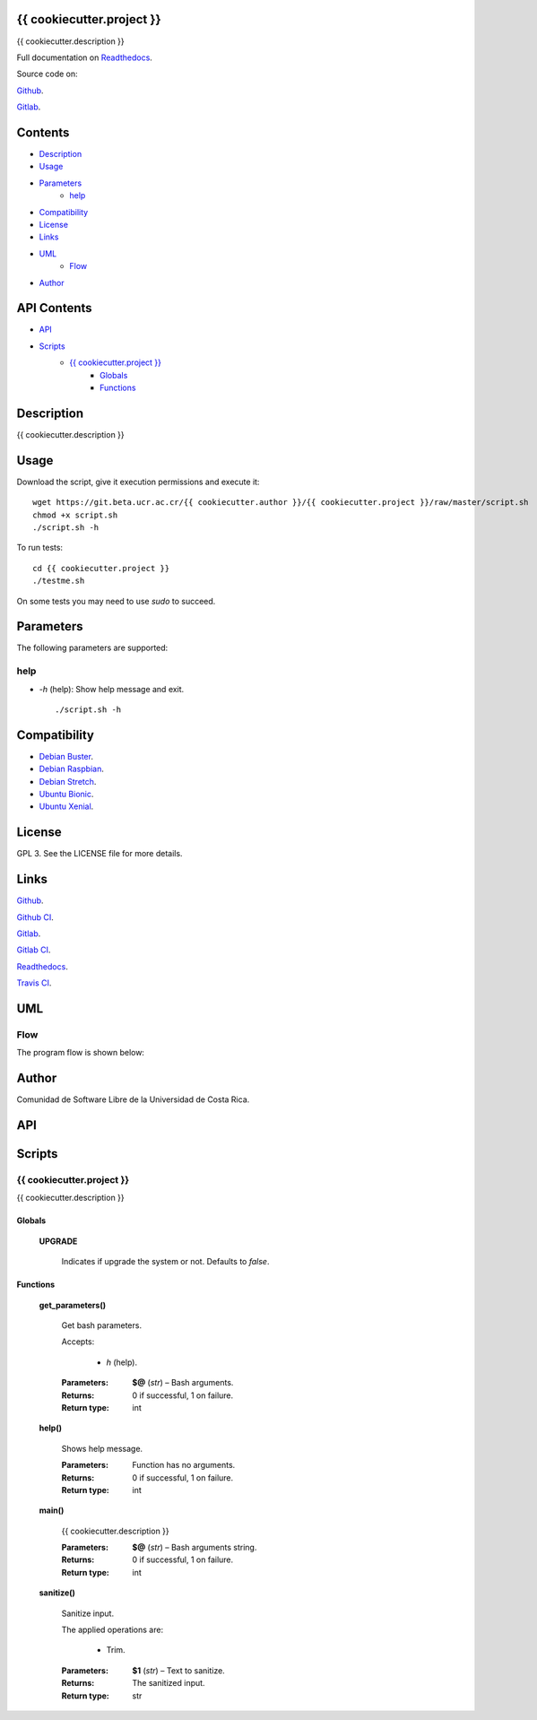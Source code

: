 
{{ cookiecutter.project }}
******

.. image:: https://git.beta.ucr.ac.cr/{{ cookiecutter.author }}/{{ cookiecutter.project }}/badges/master/pipeline.svg
   :alt: pipeline

.. image:: https://travis-ci.com/{{ cookiecutter.author }}/{{ cookiecutter.project }}.svg
   :alt: travis

.. image:: https://readthedocs.org/projects/{{ cookiecutter.project }}/badge
   :alt: readthedocs

{{ cookiecutter.description }}

.. image:: https://git.beta.ucr.ac.cr/{{ cookiecutter.author }}/{{ cookiecutter.project }}/raw/master/img/avatar.png
   :alt: avatar

Full documentation on `Readthedocs <https://{{ cookiecutter.project }}.readthedocs.io>`_.

Source code on:

`Github <https://github.com/{{ cookiecutter.author }}/{{ cookiecutter.project }}>`_.

`Gitlab <https://git.beta.ucr.ac.cr/{{ cookiecutter.author }}/{{ cookiecutter.project }}>`_.


Contents
********

* `Description <#Description>`_
* `Usage <#Usage>`_
* `Parameters <#Parameters>`_
   * `help <#help>`_
* `Compatibility <#Compatibility>`_
* `License <#License>`_
* `Links <#Links>`_
* `UML <#UML>`_
   * `Flow <#flow>`_
* `Author <#Author>`_

API Contents
************

* `API <#API>`_
* `Scripts <#scripts>`_
   * `{{ cookiecutter.project }} <#{{ cookiecutter.project }}>`_
      * `Globals <#globals>`_
      * `Functions <#functions>`_

Description
***********

{{ cookiecutter.description }}


Usage
*****

Download the script, give it execution permissions and execute it:

::

   wget https://git.beta.ucr.ac.cr/{{ cookiecutter.author }}/{{ cookiecutter.project }}/raw/master/script.sh
   chmod +x script.sh
   ./script.sh -h

To run tests:

::

   cd {{ cookiecutter.project }}
   ./testme.sh

On some tests you may need to use *sudo* to succeed.


Parameters
**********

The following parameters are supported:


help
====

* *-h* (help): Show help message and exit.

..

   ::

      ./script.sh -h


Compatibility
*************

* `Debian Buster <https://wiki.debian.org/DebianBuster>`_.

* `Debian Raspbian <https://raspbian.org/>`_.

* `Debian Stretch <https://wiki.debian.org/DebianStretch>`_.

* `Ubuntu Bionic <http://releases.ubuntu.com/18.04/>`_.

* `Ubuntu Xenial <http://releases.ubuntu.com/16.04/>`_.


License
*******

GPL 3. See the LICENSE file for more details.


Links
*****

`Github <https://github.com/{{ cookiecutter.author }}/{{ cookiecutter.project }}>`_.

`Github CI <https://github.com/{{ cookiecutter.author }}/{{ cookiecutter.project }}/actions>`_.

`Gitlab <https://git.beta.ucr.ac.cr/{{ cookiecutter.author }}/{{ cookiecutter.project }}>`_.

`Gitlab CI <https://git.beta.ucr.ac.cr/{{ cookiecutter.author }}/{{ cookiecutter.project }}/pipelines>`_.

`Readthedocs <https://{{ cookiecutter.project }}.readthedocs.io>`_.

`Travis CI <https://travis-ci.com/{{ cookiecutter.author }}/{{ cookiecutter.project }}>`_.


UML
***


Flow
====

The program flow is shown below:

.. image:: https://git.beta.ucr.ac.cr/{{ cookiecutter.author }}/{{ cookiecutter.project }}/raw/master/img/flow.png
   :alt: flow


Author
******

.. image:: https://git.beta.ucr.ac.cr/{{ cookiecutter.author }}/{{ cookiecutter.project }}/raw/master/img/author.png
   :alt: author

Comunidad de Software Libre de la Universidad de Costa Rica.


API
***


Scripts
*******


**{{ cookiecutter.project }}**
==========

{{ cookiecutter.description }}


Globals
-------

..

   **UPGRADE**

   ..

      Indicates if upgrade the system or not. Defaults to *false*.


Functions
---------

..

   **get_parameters()**

   ..

      Get bash parameters.

      Accepts:

      ..

         * *h* (help).

      :Parameters:
         **$@** (*str*) – Bash arguments.

      :Returns:
         0 if successful, 1 on failure.

      :Return type:
         int

   **help()**

   ..

      Shows help message.

      :Parameters:
         Function has no arguments.

      :Returns:
         0 if successful, 1 on failure.

      :Return type:
         int

   **main()**

   ..

      {{ cookiecutter.description }}

      :Parameters:
         **$@** (*str*) – Bash arguments string.

      :Returns:
         0 if successful, 1 on failure.

      :Return type:
         int

   **sanitize()**

   ..

      Sanitize input.

      The applied operations are:

      ..

         * Trim.

      :Parameters:
         **$1** (*str*) – Text to sanitize.

      :Returns:
         The sanitized input.

      :Return type:
         str

